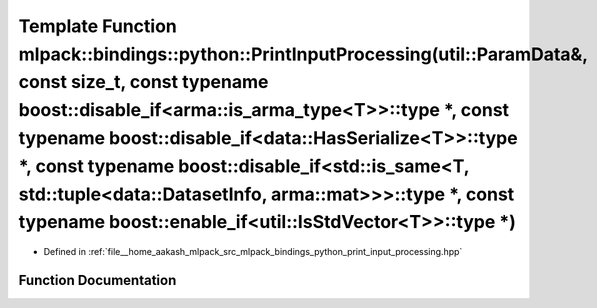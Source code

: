 .. _exhale_function_namespacemlpack_1_1bindings_1_1python_1a9f757a36e42cdc6ccbfc296ca9439679:

Template Function mlpack::bindings::python::PrintInputProcessing(util::ParamData&, const size_t, const typename boost::disable_if<arma::is_arma_type<T>>::type \*, const typename boost::disable_if<data::HasSerialize<T>>::type \*, const typename boost::disable_if<std::is_same<T, std::tuple<data::DatasetInfo, arma::mat>>>::type \*, const typename boost::enable_if<util::IsStdVector<T>>::type \*)
==========================================================================================================================================================================================================================================================================================================================================================================================================

- Defined in :ref:`file__home_aakash_mlpack_src_mlpack_bindings_python_print_input_processing.hpp`


Function Documentation
----------------------


.. doxygenfunction:: mlpack::bindings::python::PrintInputProcessing(util::ParamData&, const size_t, const typename boost::disable_if<arma::is_arma_type<T>>::type *, const typename boost::disable_if<data::HasSerialize<T>>::type *, const typename boost::disable_if<std::is_same<T, std::tuple<data::DatasetInfo, arma::mat>>>::type *, const typename boost::enable_if<util::IsStdVector<T>>::type *)
